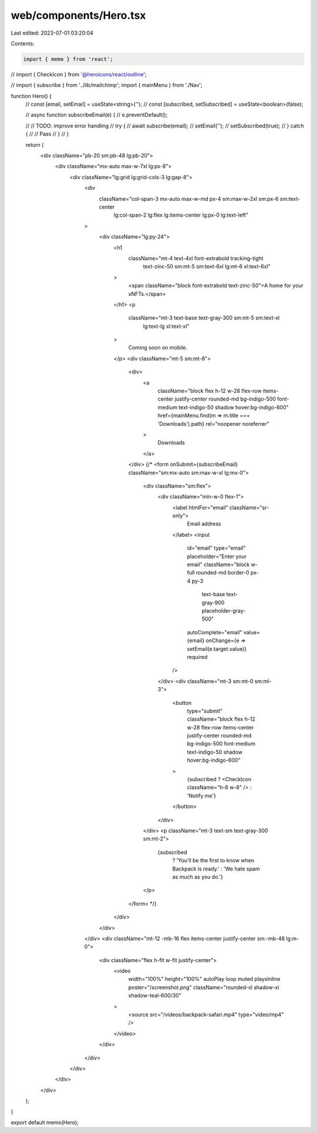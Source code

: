 web/components/Hero.tsx
=======================

Last edited: 2023-07-01 03:20:04

Contents:

.. code-block:: tsx

    import { memo } from 'react';
// import { CheckIcon } from '@heroicons/react/outline';

// import { subscribe } from '../lib/mailchimp';
import { mainMenu } from './Nav';

function Hero() {
  // const [email, setEmail] = useState<string>('');
  // const [subscribed, setSubscribed] = useState<boolean>(false);

  // async function subscribeEmail(e) {
  //   e.preventDefault();

  //   // TODO: improve error handling
  //   try {
  //     await subscribe(email);
  //     setEmail('');
  //     setSubscribed(true);
  //   } catch {
  //     // Pass
  //   }
  // }

  return (
    <div className="pb-20 sm:pb-48 lg:pb-20">
      <div className="mx-auto max-w-7xl lg:px-8">
        <div className="lg:grid lg:grid-cols-3 lg:gap-8">
          <div
            className="col-span-3 mx-auto max-w-md px-4 sm:max-w-2xl sm:px-6 sm:text-center
              lg:col-span-2 lg:flex lg:items-center lg:px-0 lg:text-left"
          >
            <div className="lg:py-24">
              <h1
                className="mt-4 text-4xl font-extrabold tracking-tight
                  text-zinc-50 sm:mt-5 sm:text-6xl lg:mt-6 xl:text-6xl"
              >
                <span className="block font-extrabold text-zinc-50">A home for your xNFTs.</span>
              </h1>
              <p
                className="mt-3 text-base text-gray-300 sm:mt-5 sm:text-xl
                  lg:text-lg xl:text-xl"
              >
                Coming soon on mobile.
              </p>
              <div className="mt-5 sm:mt-8">
                <div>
                  <a
                    className="block flex h-12 w-28 flex-row items-center justify-center
                    rounded-md bg-indigo-500 font-medium text-indigo-50 shadow
                    hover:bg-indigo-600"
                    href={mainMenu.find(m => m.title === 'Downloads').path}
                    rel="noopener noreferrer"
                  >
                    Downloads
                  </a>
                </div>
                {/* <form onSubmit={subscribeEmail} className="sm:mx-auto sm:max-w-xl lg:mx-0">
                  <div className="sm:flex">
                    <div className="min-w-0 flex-1">
                      <label htmlFor="email" className="sr-only">
                        Email address
                      </label>
                      <input
                        id="email"
                        type="email"
                        placeholder="Enter your email"
                        className="block w-full rounded-md border-0 px-4 py-3
                            text-base text-gray-900 placeholder-gray-500"
                        autoComplete="email"
                        value={email}
                        onChange={e => setEmail(e.target.value)}
                        required
                      />
                    </div>
                    <div className="mt-3 sm:mt-0 sm:ml-3">
                      <button
                        type="submit"
                        className="block flex h-12 w-28 flex-row items-center justify-center
                        rounded-md bg-indigo-500 font-medium text-indigo-50 shadow
                        hover:bg-indigo-600"
                      >
                        {subscribed ? <CheckIcon className="h-8 w-8" /> : 'Notify me'}
                      </button>
                    </div>
                  </div>
                  <p className="mt-3 text-sm text-gray-300 sm:mt-2">
                    {subscribed
                      ? 'You’ll be the first to know when Backpack is ready.'
                      : 'We hate spam as much as you do.'}
                  </p>
                </form> */}
              </div>
            </div>
          </div>
          <div className="mt-12 -mb-16 flex items-center justify-center sm:-mb-48 lg:m-0">
            <div className="flex h-fit w-fit justify-center">
              <video
                width="100%"
                height="100%"
                autoPlay
                loop
                muted
                playsInline
                poster="/screenshot.png"
                className="rounded-xl  shadow-xl shadow-teal-600/30"
              >
                <source src="/videos/backpack-safari.mp4" type="video/mp4" />
              </video>
            </div>
          </div>
        </div>
      </div>
    </div>
  );
}

export default memo(Hero);


